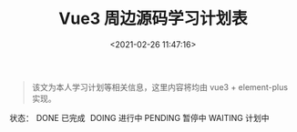 #+TITLE: Vue3 周边源码学习计划表
#+DATE: <2021-02-26 11:47:16>
#+TAGS[]: vue3
#+CATEGORIES[]: vue
#+LANGUAGE: zh-cn
#+STARTUP: indent

#+begin_quote
该文为本人学习计划等相关信息，这里内容将均由 vue3 + element-plus 实现。
#+end_quote

#+begin_export html
状态：<span class="el-table__row flag DONE" style="padding:0 5px;">DONE 已完成</span>
<span class="el-table__row flag DOING">DOING 进行中</span> 
<span class="el-table__row flag PENDING">PENDING 暂停中</span>
<span class="el-table__row flag WAITING">WAITING 计划中</span>
<br/>
<div id="table-plan">
</div>
<script src="/js/utils.js"></script>
<script>insertCssLink("/js/vue/tables/index.css");</script>
<script src="/js/vue/tables/plan.js"></script>
#+end_export


